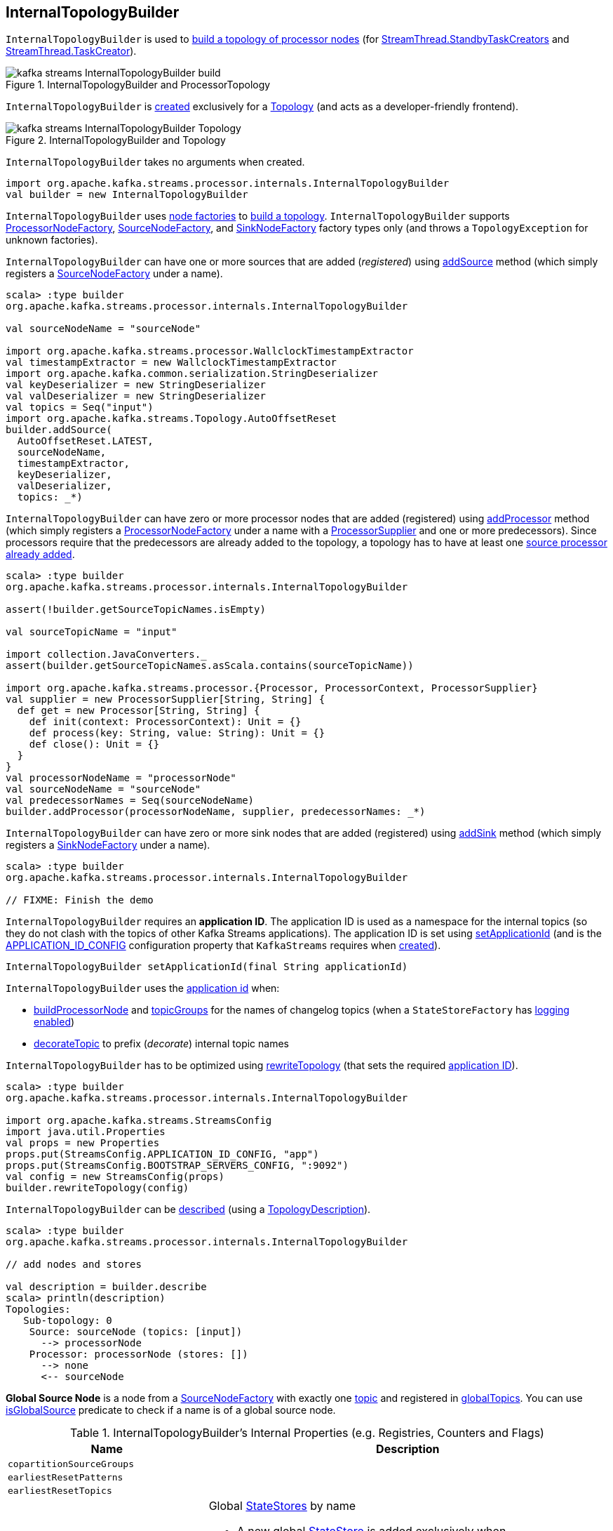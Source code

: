 == [[InternalTopologyBuilder]] InternalTopologyBuilder

`InternalTopologyBuilder` is used to <<build, build a topology of processor nodes>> (for <<kafka-streams-internals-StandbyTaskCreator.adoc#, StreamThread.StandbyTaskCreators>> and <<kafka-streams-internals-TaskCreator.adoc#, StreamThread.TaskCreator>>).

.InternalTopologyBuilder and ProcessorTopology
image::images/kafka-streams-InternalTopologyBuilder-build.png[align="center"]

`InternalTopologyBuilder` is <<creating-instance, created>> exclusively for a <<kafka-streams-Topology.adoc#internalTopologyBuilder, Topology>> (and acts as a developer-friendly frontend).

.InternalTopologyBuilder and Topology
image::images/kafka-streams-InternalTopologyBuilder-Topology.png[align="center"]

[[creating-instance]]
`InternalTopologyBuilder` takes no arguments when created.

[source, scala]
----
import org.apache.kafka.streams.processor.internals.InternalTopologyBuilder
val builder = new InternalTopologyBuilder
----

`InternalTopologyBuilder` uses <<nodeFactories, node factories>> to <<build, build a topology>>. `InternalTopologyBuilder` supports <<kafka-streams-internals-InternalTopologyBuilder-ProcessorNodeFactory.adoc#, ProcessorNodeFactory>>, <<kafka-streams-internals-InternalTopologyBuilder-SourceNodeFactory.adoc#, SourceNodeFactory>>, and <<kafka-streams-internals-InternalTopologyBuilder-SinkNodeFactory.adoc#, SinkNodeFactory>> factory types only (and throws a `TopologyException` for unknown factories).

`InternalTopologyBuilder` can have one or more sources that are added (_registered_) using <<addSource, addSource>> method (which simply registers a <<kafka-streams-internals-InternalTopologyBuilder-SourceNodeFactory.adoc#, SourceNodeFactory>> under a name).

[source, scala]
----
scala> :type builder
org.apache.kafka.streams.processor.internals.InternalTopologyBuilder

val sourceNodeName = "sourceNode"

import org.apache.kafka.streams.processor.WallclockTimestampExtractor
val timestampExtractor = new WallclockTimestampExtractor
import org.apache.kafka.common.serialization.StringDeserializer
val keyDeserializer = new StringDeserializer
val valDeserializer = new StringDeserializer
val topics = Seq("input")
import org.apache.kafka.streams.Topology.AutoOffsetReset
builder.addSource(
  AutoOffsetReset.LATEST,
  sourceNodeName,
  timestampExtractor,
  keyDeserializer,
  valDeserializer,
  topics: _*)
----

`InternalTopologyBuilder` can have zero or more processor nodes that are added (registered) using <<addProcessor, addProcessor>> method (which simply registers a <<kafka-streams-internals-InternalTopologyBuilder-ProcessorNodeFactory.adoc#, ProcessorNodeFactory>> under a name with a <<kafka-streams-ProcessorSupplier.adoc#, ProcessorSupplier>> and one or more predecessors). Since processors require that the predecessors are already added to the topology, a topology has to have at least one <<addSource, source processor already added>>.

[source, scala]
----
scala> :type builder
org.apache.kafka.streams.processor.internals.InternalTopologyBuilder

assert(!builder.getSourceTopicNames.isEmpty)

val sourceTopicName = "input"

import collection.JavaConverters._
assert(builder.getSourceTopicNames.asScala.contains(sourceTopicName))

import org.apache.kafka.streams.processor.{Processor, ProcessorContext, ProcessorSupplier}
val supplier = new ProcessorSupplier[String, String] {
  def get = new Processor[String, String] {
    def init(context: ProcessorContext): Unit = {}
    def process(key: String, value: String): Unit = {}
    def close(): Unit = {}
  }
}
val processorNodeName = "processorNode"
val sourceNodeName = "sourceNode"
val predecessorNames = Seq(sourceNodeName)
builder.addProcessor(processorNodeName, supplier, predecessorNames: _*)
----

`InternalTopologyBuilder` can have zero or more sink nodes that are added (registered) using <<addSink, addSink>> method (which simply registers a <<kafka-streams-internals-InternalTopologyBuilder-SinkNodeFactory.adoc#, SinkNodeFactory>> under a name).

[source, scala]
----
scala> :type builder
org.apache.kafka.streams.processor.internals.InternalTopologyBuilder

// FIXME: Finish the demo
----

[[applicationId]]
`InternalTopologyBuilder` requires an *application ID*. The application ID is used as a namespace for the internal topics (so they do not clash with the topics of other Kafka Streams applications). The application ID is set using <<setApplicationId, setApplicationId>> (and is the <<kafka-streams-StreamsConfig.adoc#APPLICATION_ID_CONFIG, APPLICATION_ID_CONFIG>> configuration property that `KafkaStreams` requires when link:kafka-streams-KafkaStreams.adoc#creating-instance[created]).

[[setApplicationId]]
[source, java]
----
InternalTopologyBuilder setApplicationId(final String applicationId)
----

`InternalTopologyBuilder` uses the <<applicationId, application id>> when:

* <<buildProcessorNode, buildProcessorNode>> and <<topicGroups, topicGroups>> for the names of changelog topics (when a `StateStoreFactory` has link:kafka-streams-internals-StateStoreFactory.adoc#loggingEnabled[logging enabled])

* <<decorateTopic, decorateTopic>> to prefix (_decorate_) internal topic names

`InternalTopologyBuilder` has to be optimized using <<rewriteTopology, rewriteTopology>> (that sets the required <<applicationId, application ID>>).

[source, scala]
----
scala> :type builder
org.apache.kafka.streams.processor.internals.InternalTopologyBuilder

import org.apache.kafka.streams.StreamsConfig
import java.util.Properties
val props = new Properties
props.put(StreamsConfig.APPLICATION_ID_CONFIG, "app")
props.put(StreamsConfig.BOOTSTRAP_SERVERS_CONFIG, ":9092")
val config = new StreamsConfig(props)
builder.rewriteTopology(config)
----

`InternalTopologyBuilder` can be <<describe, described>> (using a <<kafka-streams-TopologyDescription.adoc#, TopologyDescription>>).

[source, scala]
----
scala> :type builder
org.apache.kafka.streams.processor.internals.InternalTopologyBuilder

// add nodes and stores

val description = builder.describe
scala> println(description)
Topologies:
   Sub-topology: 0
    Source: sourceNode (topics: [input])
      --> processorNode
    Processor: processorNode (stores: [])
      --> none
      <-- sourceNode
----

[[global-source-node]]
*Global Source Node* is a node from a link:kafka-streams-internals-InternalTopologyBuilder-SourceNodeFactory.adoc[SourceNodeFactory] with exactly one link:kafka-streams-internals-InternalTopologyBuilder-SourceNodeFactory.adoc#topics[topic] and registered in <<globalTopics, globalTopics>>. You can use <<isGlobalSource, isGlobalSource>> predicate to check if a name is of a global source node.

[[internal-registries]]
.InternalTopologyBuilder's Internal Properties (e.g. Registries, Counters and Flags)
[cols="1m,2",options="header",width="100%"]
|===
| Name
| Description

| copartitionSourceGroups
| [[copartitionSourceGroups]]

| earliestResetPatterns
| [[earliestResetPatterns]]

| earliestResetTopics
| [[earliestResetTopics]]

| globalStateStores
a| [[globalStateStores]] Global link:kafka-streams-StateStore.adoc[StateStores] by name

* A new global link:kafka-streams-StateStore.adoc[StateStore] is added exclusively when `InternalTopologyBuilder` is requested to <<addGlobalStore, add a global state store to a topology>>

NOTE: There are two types of link:kafka-streams-StateStore.adoc[StateStores], i.e. <<globalStateStores, global>> and <<stateFactories, regular>>. Use <<allStateStoreName, allStateStoreName>> to access them all.

[NOTE]
====
`InternalTopologyBuilder` comes with `globalStateStores` method to access `globalStateStores` registry as an unmodifiable collection. It is used when:

* `KafkaStreams` is link:kafka-streams-KafkaStreams.adoc#creating-instance[created] (and creates a link:kafka-streams-GlobalStateStoreProvider.adoc#creating-instance[GlobalStateStoreProvider] for the link:kafka-streams-KafkaStreams.adoc#queryableStoreProvider[QueryableStoreProvider])

* `StreamsMetadataState` is link:kafka-streams-StreamsMetadataState.adoc#creating-instance[created]
====

| globalTopics
a| [[globalTopics]] Names of global topics

* A new name is added when `InternalTopologyBuilder` is requested to <<addGlobalStore, add a global state store to a topology>>

* Used when `InternalTopologyBuilder` is requested to <<isGlobalSource, check if a node name is of a global source node>>

| internalTopicNames
a| [[internalTopicNames]] Names of the internal topics that were auto-created when `InternalTopologyBuilder` was requested to <<addInternalTopic, addInternalTopic>>

A new topic name is added when `InternalTopologyBuilder` is requested to <<addInternalTopic, addInternalTopic>>

| latestResetPatterns
| [[latestResetPatterns]]

| latestResetTopics
| [[latestResetTopics]]

| nodeFactories
a| [[nodeFactories]] link:kafka-streams-internals-InternalTopologyBuilder-NodeFactory.adoc[NodeFactories] by node name

* A new `NodeFactory` is added when `InternalTopologyBuilder` is requested to <<addGlobalStore, add a global state store to a topology>>, <<addProcessor, addProcessor>>, <<addSink, addSink>> and <<addSource, addSource>>

| nodeGrouper
| [[nodeGrouper]] link:kafka-streams-internals-QuickUnion.adoc[QuickUnion] of the names of node groups

Used when...FIXME

| nodeGroups
a| [[nodeGroups]] Node groups by ID, i.e. groups of node names that can be looked up by a group ID.

Initialized when `InternalTopologyBuilder` is requested for <<nodeGroups-accessor, node groups>> (the very first time as once <<makeNodeGroups, initialized>> it will never change)

NOTE: <<nodeGroups-accessor, nodeGroups accessor>> is used to access `nodeGroups` registry.

| nodeToSinkTopic
| [[nodeToSinkTopic]]

| nodeToSourcePatterns
| [[nodeToSourcePatterns]]

| nodeToSourceTopics
a| [[nodeToSourceTopics]] Topic names by the source processor node name (without the <<applicationId, application ID>> prefix for internal topics)

New entries are added when `InternalTopologyBuilder` is requested for the following:

* <<addSource, addSource>> and <<addGlobalStore, addGlobalStore>>

* <<setRegexMatchedTopicsToSourceNodes, setRegexMatchedTopicsToSourceNodes>>

| sourceTopicNames
| [[sourceTopicNames]] Collection of <<addSource, registered>> topic names

Used when...FIXME

| stateFactories
a| [[stateFactories]] link:kafka-streams-internals-StateStoreFactory.adoc[StateStoreFactories] by name

* A new `StateStoreFactory` is added when `InternalTopologyBuilder` is requested to <<addStateStore, addStateStore>>

| stateStoreNameToSourceRegex
| [[stateStoreNameToSourceRegex]]

| stateStoreNameToSourceTopics
| [[stateStoreNameToSourceTopics]]

| storeToChangelogTopic
a| [[storeToChangelogTopic]] Names of the <<kafka-streams-StateStore.adoc#, state stores>> and the names of the corresponding changelog topics (`Map<String, String>`)

`storeToChangelogTopic` manages <<kafka-streams-StateStore.adoc#, state stores>> with the `StateStoreFactory` with <<kafka-streams-internals-StateStoreFactory.adoc#loggingEnabled, change-logging enabled>>

A new pair is added when `InternalTopologyBuilder` is requested to <<buildProcessorNode, buildProcessorNode>> and <<connectSourceStoreAndTopic, associate the names of a state store and a topic>>

| subscriptionUpdates
| [[subscriptionUpdates]]

| topicPattern
a| [[topicPattern]] Source topics pattern (to subscribe to)

* Initialized the first time when `InternalTopologyBuilder` is requested for the <<sourceTopicPattern, source topics pattern>>

| topicToPatterns
| [[topicToPatterns]]
|===

[[logging]]
[TIP]
====
Enable `DEBUG` logging level for `org.apache.kafka.streams.processor.internals.InternalTopologyBuilder` logger to see what happens inside.

Add the following line to `log4j.properties`:

```
log4j.logger.org.apache.kafka.streams.processor.internals.InternalTopologyBuilder=DEBUG
```

Refer to link:kafka-logging.adoc#log4j.properties[Application Logging Using log4j].
====

=== [[decorateTopic]] Adding Application ID to Topic (As Prefix) -- `decorateTopic` Internal Method

[source, java]
----
String decorateTopic(final String topic)
----

`decorateTopic`...FIXME

[NOTE]
====
`decorateTopic` is used when:

* `InternalTopologyBuilder` <<buildSinkNode, buildSinkNode>>, <<buildSourceNode, buildSourceNode>>, <<maybeDecorateInternalSourceTopics, maybeDecorateInternalSourceTopics>> and <<topicGroups, topicGroups>>

* `SinkNodeFactory` is requested to link:kafka-streams-internals-InternalTopologyBuilder-SinkNodeFactory.adoc#build[build a sink node]
====

=== [[buildSinkNode]] `buildSinkNode` Internal Method

[source, java]
----
void buildSinkNode(
  final Map<String, ProcessorNode> processorMap,
  final Map<String, SinkNode> topicSinkMap,
  final Set<String> repartitionTopics,
  final SinkNodeFactory sinkNodeFactory,
  final SinkNode node)
----

`buildSinkNode`...FIXME

NOTE: `buildSinkNode` is used exclusively when `InternalTopologyBuilder` is requested to <<build, build a topology of processor nodes>>.

=== [[maybeDecorateInternalSourceTopics]] `maybeDecorateInternalSourceTopics` Internal Method

[source, java]
----
List<String> maybeDecorateInternalSourceTopics(final Collection<String> sourceTopics)
----

`maybeDecorateInternalSourceTopics`...FIXME

[NOTE]
====
`maybeDecorateInternalSourceTopics` is used when:

* `InternalTopologyBuilder` is requested to <<copartitionGroups, copartitionGroups>>, <<resetTopicsPattern, resetTopicsPattern>>, <<sourceTopicPattern, sourceTopicPattern>> and <<stateStoreNameToSourceTopics, stateStoreNameToSourceTopics>>

* `SourceNodeFactory` is requested to link:kafka-streams-internals-InternalTopologyBuilder-SourceNodeFactory.adoc#build[build a source node]
====

=== [[resetTopicsPattern]] `resetTopicsPattern` Internal Method

[source, java]
----
Pattern resetTopicsPattern(
  final Set<String> resetTopics,
  final Set<Pattern> resetPatterns,
  final Set<String> otherResetTopics,
  final Set<Pattern> otherResetPatterns)
----

`resetTopicsPattern`...FIXME

NOTE: `resetTopicsPattern` is used when...FIXME

=== [[copartitionGroups]] `copartitionGroups` Method

[source, java]
----
synchronized Collection<Set<String>> copartitionGroups()
----

`copartitionGroups`...FIXME

NOTE: `copartitionGroups` is used when...FIXME

=== [[addProcessor]] Registering Processor Node -- `addProcessor` Method

[source, java]
----
final void addProcessor(
  final String name,
  final ProcessorSupplier supplier,
  final String... predecessorNames)
----

`addProcessor` simply registers a new <<kafka-streams-internals-InternalTopologyBuilder-ProcessorNodeFactory.adoc#, ProcessorNodeFactory>> by the given name in the <<nodeFactories, nodeFactories>> internal registry.

`addProcessor` also adds the name to the <<nodeGrouper, nodeGrouper>> and unites the processor name with the predecessors.

In the end, `addProcessor` resets the <<nodeGroups, nodeGroups>> collection (i.e. `null`).

NOTE: A processor has a unique name, a <<kafka-streams-ProcessorSupplier.adoc#, ProcessorSupplier>> and at least one predecessor (that cannot be itself)

`addProcessor` requires that the given name, the <<kafka-streams-ProcessorSupplier.adoc#, ProcessorSupplier>> and the predecessor names are all defined (i.e. not `null`) or throws a `NullPointerException`.

`addProcessor` requires that the given name is unique across all the registered <<nodeFactories, nodeFactories>> or throws a `TopologyException`.

`addProcessor` requires that there is at least one predecessor name given or throws a `TopologyException`.

[NOTE]
====
`addProcessor` is used when:

* `Topology` is requested to <<kafka-streams-Topology.adoc#addProcessor, add a processor>>

* <<kafka-streams-internals-StreamsGraphNode.adoc#, StreamsGraphNodes>> (i.e. <<kafka-streams-internals-KTableKTableJoinNode.adoc#, KTableKTableJoinNode>>, <<kafka-streams-internals-OptimizableRepartitionNode.adoc#, OptimizableRepartitionNode>>, <<kafka-streams-internals-ProcessorGraphNode.adoc#, ProcessorGraphNode>>, <<kafka-streams-internals-StreamStreamJoinNode.adoc#, StreamStreamJoinNode>>, <<kafka-streams-internals-StreamTableJoinNode.adoc#, StreamTableJoinNode>>, <<kafka-streams-internals-TableProcessorNode.adoc#, TableProcessorNode>>, and <<kafka-streams-internals-TableSourceNode.adoc#, TableSourceNode>>) are requested to `writeToTopology`
====

=== [[buildProcessorNode]] `buildProcessorNode` Internal Method

[source, java]
----
void buildProcessorNode(
  final Map<String, ProcessorNode> processorMap,
  final Map<String, StateStore> stateStoreMap,
  final ProcessorNodeFactory factory,
  final ProcessorNode node)
----

`buildProcessorNode`...FIXME

NOTE: `buildProcessorNode` is used exclusively when `InternalTopologyBuilder` is requested to <<build, build a topology of processor nodes>>.

=== [[buildSourceNode]] `buildSourceNode` Internal Method

[source, java]
----
void buildSourceNode(
  final Map<String, SourceNode> topicSourceMap,
  final Set<String> repartitionTopics,
  final SourceNodeFactory sourceNodeFactory,
  final SourceNode node)
----

`buildSourceNode`...FIXME

NOTE: `buildSourceNode` is used exclusively when `InternalTopologyBuilder` is requested to link:kafka-streams-internals-InternalTopologyBuilder.adoc#build[build a topology of processor tasks] (aka *processor topology*).

=== [[addSource]] Registering Source Processor Node -- `addSource` Method

[source, scala]
----
final void addSource(
  final Topology.AutoOffsetReset offsetReset,
  final String name,
  final TimestampExtractor timestampExtractor,
  final Deserializer keyDeserializer,
  final Deserializer valDeserializer,
  final Pattern topicPattern)
final void addSource(
  final Topology.AutoOffsetReset offsetReset,
  final String name,
  final TimestampExtractor timestampExtractor,
  final Deserializer keyDeserializer,
  final Deserializer valDeserializer,
  final String... topics)
----

`addSource` simply registers a new <<kafka-streams-internals-InternalTopologyBuilder-SourceNodeFactory.adoc#, SourceNodeFactory>> by the given name in the <<nodeFactories, nodeFactories>> internal registry.

`addSource` <<maybeAddToResetList, maybeAddToResetList>> every topic in the given topics.

`addSource` adds few inputs to the following internal registries:

* Topics to <<sourceTopicNames, sourceTopicNames>>

* Name with the topics to <<nodeToSourceTopics, nodeToSourceTopics>>

* Name to <<nodeGrouper, nodeGrouper>>

In the end, `addSource` resets the <<nodeGroups, nodeGroups>> collection (i.e. `null`).

NOTE: A source processor has a unique name, a <<kafka-streams-Topology.adoc#AutoOffsetReset, Topology.AutoOffsetReset>>, a <<kafka-streams-TimestampExtractor.adoc#, TimestampExtractor>>, key and value deserializers, a <<kafka-streams-ProcessorSupplier.adoc#, ProcessorSupplier>> and at least one topic.

`addSource` requires that:

* There is at least one topic or throws a `TopologyException`

* Name is specified (not `null`) and unique across all the registered <<nodeFactories, nodeFactories>> or throws a `TopologyException`

* No topic <<validateTopicNotAlreadyRegistered, has been registered earlier>>

[NOTE]
====
`addSource` is used when:

* `Topology` is requested to <<kafka-streams-Topology.adoc#addSource, add a source node>>

* <<kafka-streams-internals-StreamsGraphNode.adoc#, StreamsGraphNode>> (i.e. <<kafka-streams-internals-StreamSourceNode.adoc#, StreamSourceNode>>) is requested to `writeToTopology`

====

=== [[maybeAddToResetList]] `maybeAddToResetList` Internal Method

[source, scala]
----
void maybeAddToResetList(
  final Collection<T> earliestResets,
  final Collection<T> latestResets,
  final Topology.AutoOffsetReset offsetReset,
  final T item)
----

`maybeAddToResetList`...FIXME

NOTE: `maybeAddToResetList` is used when...FIXME

=== [[validateTopicNotAlreadyRegistered]] `validateTopicNotAlreadyRegistered` Internal Method

[source, scala]
----
void validateTopicNotAlreadyRegistered(final String topic)
----

`validateTopicNotAlreadyRegistered`...FIXME

NOTE: `validateTopicNotAlreadyRegistered` is used when...FIXME

=== [[connectProcessorAndStateStores]] Connecting State Store with Processor Nodes -- `connectProcessorAndStateStores` Method

[source, java]
----
void connectProcessorAndStateStores(
  final String processorName,
  final String... stateStoreNames)
----

`connectProcessorAndStateStores` simply <<connectProcessorAndStateStore, connectProcessorAndStateStore>> with `processorName` and every state store name in `stateStoreNames`.

`connectProcessorAndStateStores` reports a `NullPointerException` when `processorName`, `stateStoreNames` or any state store name are `nulls`.

`connectProcessorAndStateStores` reports a `TopologyException` when `stateStoreNames` is an empty collection.

NOTE: `connectProcessorAndStateStores` (plural) is a public method that uses the internal <<connectProcessorAndStateStore, connectProcessorAndStateStore>> (singular) for a "bulk connect".

[NOTE]
====
`connectProcessorAndStateStores` is used when:

* `KStreamImpl` is requested to link:kafka-streams-internals-KStreamImpl.adoc#doStreamTableJoin[doStreamTableJoin], link:kafka-streams-internals-KStreamImpl.adoc#process[process], link:kafka-streams-internals-KStreamImpl.adoc#transform[transform], link:kafka-streams-internals-KStreamImpl.adoc#transformValues[transformValues]

* `KTableImpl` is requested to link:kafka-streams-internals-KTableImpl.adoc#buildJoin[buildJoin]

* `Topology` is requested to link:kafka-streams-Topology.adoc#connectProcessorAndStateStores[connectProcessorAndStateStores]
====

=== [[addGlobalStore]] Adding Global State Store (to Topology) -- `addGlobalStore` Method

[source, java]
----
void addGlobalStore(
  final StoreBuilder<KeyValueStore> storeBuilder,
  final String sourceName,
  final TimestampExtractor timestampExtractor,
  final Deserializer keyDeserializer,
  final Deserializer valueDeserializer,
  final String topic,
  final String processorName,
  final ProcessorSupplier stateUpdateSupplier)
----

`addGlobalStore` first <<validateGlobalStoreArguments, validateGlobalStoreArguments>> followed by <<validateTopicNotAlreadyRegistered, validateTopicNotAlreadyRegistered>>.

`addGlobalStore` creates a <<kafka-streams-internals-InternalTopologyBuilder-ProcessorNodeFactory.adoc#, ProcessorNodeFactory>> with the given `processorName`, `sourceName` (as <<kafka-streams-internals-InternalTopologyBuilder-ProcessorNodeFactory.adoc#predecessors, predecessors>>) and `stateUpdateSupplier` (as <<kafka-streams-internals-InternalTopologyBuilder-ProcessorNodeFactory.adoc#supplier, supplier>>).

`addGlobalStore` then does the following housekeeping tasks:

. Adds the given `topic` to <<globalTopics, globalTopics>> internal registry

. Creates a <<kafka-streams-internals-InternalTopologyBuilder-SourceNodeFactory.adoc#, SourceNodeFactory>> and registers it in <<nodeFactories, nodeFactories>> internal registry as `sourceName`

. Associates the `sourceName` with `topic` to <<nodeToSourceTopics, nodeToSourceTopics>>

. Requests <<nodeGrouper, QuickUnion of the names of node groups>> to link:kafka-streams-internals-QuickUnion.adoc#add[add] the `sourceName`

. Requests `ProcessorNodeFactory` to link:kafka-streams-internals-InternalTopologyBuilder-ProcessorNodeFactory.adoc#addStateStore[add a state store] as `name`

. Associates the `processorName` with `nodeFactory` in <<nodeFactories, nodeFactories>>

. Requests <<nodeGrouper, QuickUnion of the names of node groups>> to link:kafka-streams-internals-QuickUnion.adoc#add[add] the `processorName`

. Requests <<nodeGrouper, QuickUnion of the names of node groups>> to link:kafka-streams-internals-QuickUnion.adoc#unite[unite] the `processorName` and `predecessors`

. Associates the `name` with the `store` in <<globalStateStores, globalStateStores>>

In the end, `addGlobalStore` <<connectSourceStoreAndTopic, associates the names of the state store and the topic>> (with the `name` and `topic`).

[NOTE]
====
`addGlobalStore` is used when:

* `Topology` is requested to <<kafka-streams-Topology.adoc#addGlobalStore, addGlobalStore>>

* <<kafka-streams-internals-GlobalStoreNode.adoc#writeToTopology, GlobalStoreNode>> and <<kafka-streams-internals-TableSourceNode.adoc#writeToTopology, TableSourceNode>> are requested to `writeToTopology`
====

=== [[validateGlobalStoreArguments]] Validating Arguments for Creating Global State Store -- `validateGlobalStoreArguments` Internal Method

[source, java]
----
void validateGlobalStoreArguments(
  final String sourceName,
  final String topic,
  final String processorName,
  final ProcessorSupplier stateUpdateSupplier,
  final String storeName,
  final boolean loggingEnabled)
----

`validateGlobalStoreArguments` validates the input parameters (before <<addGlobalStore, adding a global state store to a topology>>).

`validateGlobalStoreArguments` throws a `NullPointerException` when `sourceName`, `topic`, `stateUpdateSupplier` or `processorName` are `null`.

`validateGlobalStoreArguments` throws a `TopologyException` when:

* <<nodeFactories, nodeFactories>> contains `sourceName` or `processorName`

* `storeName` is already registered in <<stateFactories, stateFactories>> or <<globalStateStores, globalStateStores>>

* `loggingEnabled` is enabled (i.e. `true`)

* `sourceName` and `processorName` are equal

NOTE: `validateGlobalStoreArguments` is used exclusively when `InternalTopologyBuilder` is requested to <<addGlobalStore, add a global state store to a topology>>.

=== [[connectSourceStoreAndTopic]] Registering State Store with Topic (Associating Names) -- `connectSourceStoreAndTopic` Method

[source, java]
----
void connectSourceStoreAndTopic(
  final String sourceStoreName,
  final String topic)
----

`connectSourceStoreAndTopic` adds the given `sourceStoreName` with the `topic` to <<storeToChangelogTopic, storeToChangelogTopic>> internal registry.

`connectSourceStoreAndTopic` reports a `TopologyException` when <<storeToChangelogTopic, storeToChangelogTopic>> has `sourceStoreName` already registered.

```
Source store [sourceStoreName] is already added.
```

NOTE: `connectSourceStoreAndTopic` is used when `InternalTopologyBuilder` is requested to <<addGlobalStore, add a global state store to a topology>> and <<adjust, adjust>>.

=== [[connectProcessorAndStateStore]] Connecting State Store with Processor Node -- `connectProcessorAndStateStore` Internal Method

[source, java]
----
void connectProcessorAndStateStore(
  final String processorName,
  final String stateStoreName)
----

NOTE: `connectProcessorAndStateStore` (singular) is an internal method that is used by the public <<connectProcessorAndStateStores, connectProcessorAndStateStores>> (plural).

`connectProcessorAndStateStore` gets the `StateStoreFactory` for the given `stateStoreName` (in <<stateFactories, stateFactories>>).

`connectProcessorAndStateStore` then unites all link:kafka-streams-internals-StateStoreFactory.adoc#users[users] of the `StateStoreFactory` with the given `processorName`. `connectProcessorAndStateStore` adds the `processorName` to the users.

`connectProcessorAndStateStore` gets the `NodeFactory` for the given `processorName` (in <<nodeFactories, nodeFactories>>). Only when the `NodeFactory` is a `ProcessorNodeFactory`, `connectProcessorAndStateStore` link:kafka-streams-internals-InternalTopologyBuilder-ProcessorNodeFactory.adoc#addStateStore[registers] the `stateStoreName` with the `ProcessorNodeFactory`.

In the end, `connectProcessorAndStateStore` <<connectStateStoreNameToSourceTopicsOrPattern, connectStateStoreNameToSourceTopicsOrPattern>> (with the input `stateStoreName` and the ProcessorNodeFactory).

`connectProcessorAndStateStore` reports a `TopologyException` when the input `stateStoreName` or `processorName` have not been registered yet or the `processorName` is the name of a source or sink node.

NOTE: `connectProcessorAndStateStore` is used when `InternalTopologyBuilder` is requested to <<addStateStore, addStateStore>> and <<connectProcessorAndStateStores, connectProcessorAndStateStores>>

=== [[connectStateStoreNameToSourceTopicsOrPattern]] `connectStateStoreNameToSourceTopicsOrPattern` Internal Method

[source, scala]
----
void connectStateStoreNameToSourceTopicsOrPattern(
  final String stateStoreName,
  final ProcessorNodeFactory processorNodeFactory)
----

`connectStateStoreNameToSourceTopicsOrPattern`...FIXME

NOTE: `connectStateStoreNameToSourceTopicsOrPattern` is used when...FIXME

=== [[addStateStore]] Registering State Store -- `addStateStore` Method

[source, java]
----
void addStateStore(
  final StoreBuilder storeBuilder,
  final String... processorNames) // <1>
void addStateStore(
  final StoreBuilder storeBuilder,
  final boolean allowOverride,
  final String... processorNames)
----
<1> Does not allow overrides (`allowOverride` flag is `false`)

`addStateStore` creates a <<kafka-streams-StoreBuilderFactory.adoc#, StoreBuilderFactory>> and adds it to the <<stateFactories, stateFactories>> internal registry (using the <<kafka-streams-StoreBuilder.adoc#name, name>> of the input `StoreBuilder`).

`addStateStore` then <<connectProcessorAndStateStore, connects the state store with processors>> (using the <<kafka-streams-StoreBuilder.adoc#name, name>> of the input `StoreBuilder`).

[NOTE]
====
`addStateStore` is used when:

* `Topology` is requested to link:kafka-streams-Topology.adoc#addStateStore[addStateStore]

* `GroupedStreamAggregateBuilder` is requested to link:kafka-streams-internals-GroupedStreamAggregateBuilder.adoc#build[build]

* `InternalStreamsBuilder` is requested to link:kafka-streams-internals-InternalStreamsBuilder.adoc#addStateStore[addStateStore] and link:kafka-streams-internals-InternalStreamsBuilder.adoc#table[create a KTable for a topic]

* `KGroupedTableImpl` is requested to link:kafka-streams-internals-KGroupedTableImpl.adoc#doAggregate[doAggregate]

* `KStreamImplJoin` is requested to link:kafka-streams-internals-KStreamImpl-KStreamImplJoin.adoc#join[join]

* `KTableImpl` is requested to link:kafka-streams-internals-KTableImpl.adoc#doFilter[doFilter], link:kafka-streams-internals-KTableImpl.adoc#doJoin[doJoin] and link:kafka-streams-internals-KTableImpl.adoc#mapValues[mapValues]
====

=== [[topicGroups]] Topic Groups (TopicsInfos By IDs) -- `topicGroups` Method

[source, java]
----
Map<Integer, TopicsInfo> topicGroups()
----

`topicGroups`...FIXME

NOTE: `topicGroups` is used exclusively when `StreamsPartitionAssignor` is requested to link:kafka-streams-internals-StreamsPartitionAssignor.adoc#assign[assign].

=== [[nodeGroups-accessor]] Getting Node Groups by ID -- `nodeGroups` Accessor Method

[source, java]
----
synchronized Map<Integer, Set<String>> nodeGroups()
----

`nodeGroups` gives <<nodeGroups, node groups by id>>.

If <<nodeGroups, node groups by id>> registry has not been initialized yet, `nodeGroups` <<makeNodeGroups, creates the node groups>> that are the <<nodeGroups, node groups>> from now on.

NOTE: `nodeGroups` is used when `InternalTopologyBuilder` is requested to <<build, build a topology for a topic group ID>>, <<globalNodeGroups, globalNodeGroups>> and <<topicGroups, topicGroups>>

=== [[buildGlobalStateTopology]] Building Global Processor Task Topology -- `buildGlobalStateTopology` Method

[source, java]
----
ProcessorTopology buildGlobalStateTopology()
----

`buildGlobalStateTopology` <<globalNodeGroups, globalNodeGroups>> and <<build, builds a processor task topology>> with the global node groups.

`buildGlobalStateTopology` returns `null` if <<globalNodeGroups, globalNodeGroups>> is empty.

NOTE: `buildGlobalStateTopology` is used exclusively when `KafkaStreams` is link:kafka-streams-KafkaStreams.adoc#globalStreamThread[created].

=== [[describeGlobalStore]] `describeGlobalStore` Internal Method

[source, java]
----
void describeGlobalStore(final TopologyDescription description, final Set<String> nodes, int id)
----

`describeGlobalStore`...FIXME

NOTE: `describeGlobalStore` is used exclusively when `InternalTopologyBuilder` is requested to <<describe, describe>>.

=== [[nodeGroupContainsGlobalSourceNode]] `nodeGroupContainsGlobalSourceNode` Internal Method

[source, java]
----
void nodeGroupContainsGlobalSourceNode(final TopologyDescription description, final Set<String> nodes, int id)
----

`nodeGroupContainsGlobalSourceNode`...FIXME

NOTE: `nodeGroupContainsGlobalSourceNode` is used exclusively when `InternalTopologyBuilder` is requested to <<describe, describe>>.

=== [[isGlobalSource]] Checking If Node Name Is Of Global Source Node -- `isGlobalSource` Internal Method

[source, java]
----
boolean isGlobalSource(final String nodeName)
----

`isGlobalSource` looks up a link:kafka-streams-internals-InternalTopologyBuilder-NodeFactory.adoc[NodeFactory] by the input node name (in the <<nodeFactories, nodeFactories>> internal registry).

`isGlobalSource` is positive (i.e. `true`) when the following all hold:

* `nodeName` is the name of a link:kafka-streams-internals-InternalTopologyBuilder-SourceNodeFactory.adoc[SourceNodeFactory] with exactly one link:kafka-streams-internals-InternalTopologyBuilder-SourceNodeFactory.adoc#topics[topic]

* The single topic is among <<globalTopics, globalTopics>>

Otherwise, `isGlobalSource` is negative (i.e. `false`).

NOTE: `isGlobalSource` is used when `InternalTopologyBuilder` is requested to <<describeGlobalStore, describeGlobalStore>>, <<globalNodeGroups, globalNodeGroups>> and <<nodeGroupContainsGlobalSourceNode, nodeGroupContainsGlobalSourceNode>>.

=== [[globalNodeGroups]] Collecting Global Node Groups -- `globalNodeGroups` Internal Method

[source, java]
----
Set<String> globalNodeGroups()
----

`globalNodeGroups` gives <<nodeGroups-accessor, node groups>> with at least one <<isGlobalSource, global source node>>.

NOTE: `globalNodeGroups` is used when `InternalTopologyBuilder` is requested to build a <<build, processor task topology>> and <<buildGlobalStateTopology, global processor task topology>>.

=== [[makeNodeGroups]] Building Node Groups -- `makeNodeGroups` Internal Method

[source, java]
----
Map<Integer, Set<String>> makeNodeGroups()
----

`makeNodeGroups` starts with no node groups and the local counter of node group IDs as `0`.

NOTE: `makeNodeGroups` uses Java's https://docs.oracle.com/en/java/javase/11/docs/api/java.base/java/util/LinkedHashMap.html[java.util.LinkedHashMap] that is _Hash table and linked list implementation of the Map interface, with predictable iteration order._

`makeNodeGroups` takes the names of registered source nodes (from the <<nodeToSourceTopics, nodeToSourceTopics>> and <<nodeToSourcePatterns, nodeToSourcePatterns>> internal registries).

`makeNodeGroups` sorts the names of the source nodes in ascending order (per the natural ordering) and <<putNodeGroupName, putNodeGroupName>> for every source node name.

NOTE: While <<putNodeGroupName, putNodeGroupName>>, `makeNodeGroups` may end up with a new node group ID. After processing all source node names, the node group ID is the last group ID assigned.

`makeNodeGroups` takes the non-source node names (from the <<nodeFactories, nodeFactories>> internal registry that are not in the <<nodeToSourceTopics, nodeToSourceTopics>> internal registry).

`makeNodeGroups` does the same group ID assignment as for the source node names, i.e. sorts the names in ascending order and <<putNodeGroupName, putNodeGroupName>> for every node name.

In the end, `makeNodeGroups` returns the node (names) groups by ID.

NOTE: `makeNodeGroups` is used when `InternalTopologyBuilder` is requested to <<describe, describe a topology>>, and <<nodeGroups-accessor, get node groups>>.

=== [[putNodeGroupName]] `putNodeGroupName` Internal Method

[source, java]
----
int putNodeGroupName(
  final String nodeName,
  final int nodeGroupId,
  final Map<Integer, Set<String>> nodeGroups,
  final Map<String, Set<String>> rootToNodeGroup)
----

`putNodeGroupName` takes the name of a node, the current node group ID, the current node groups and the rootToNodeGroup.

`putNodeGroupName` requests <<nodeGrouper, QuickUnion of the names of node groups>> for the link:kafka-streams-internals-QuickUnion.adoc#root[root node] of the input `nodeName`.

`putNodeGroupName` gets the node group for the root node from the input `rootToNodeGroup` and adds the input `nodeName` to it.

If the root node was not found in the input `rootToNodeGroup`, `putNodeGroupName` registers the root node with an empty node group in `rootToNodeGroup`. `putNodeGroupName` then registers the empty node group with an incremented node group ID in `nodeGroups`.

In the end, `putNodeGroupName` gives the input `nodeGroupId` or a new node group ID if the root node was not found in the input `rootToNodeGroup`.

NOTE: `putNodeGroupName` is used exclusively when `InternalTopologyBuilder` is requested to <<makeNodeGroups, create the node groups>>.

=== [[describe]] `describe` Method

[source, java]
----
TopologyDescription describe()
----

`describe`...FIXME

[source, scala]
----
import org.apache.kafka.streams.processor.internals.InternalTopologyBuilder
val itb = new InternalTopologyBuilder()

// Create a state store builder
import org.apache.kafka.streams.state.Stores
val lruMapSupplier = Stores.lruMap("input-stream", 5)
import org.apache.kafka.common.serialization.Serdes
import org.apache.kafka.streams.state.{KeyValueStore, StoreBuilder}
val storeBuilder = Stores.keyValueStoreBuilder(
  lruMapSupplier,
  Serdes.Long(),
  Serdes.Long()).
  withLoggingDisabled

// Add the state store as a global state store
import org.apache.kafka.streams.processor.TimestampExtractor
val timestampExtractor: TimestampExtractor = null
import org.apache.kafka.common.serialization.LongDeserializer
val keyDeserializer = new LongDeserializer
val valueDeserializer = new LongDeserializer
import org.apache.kafka.streams.kstream.internals.KTableSource
import org.apache.kafka.streams.processor.ProcessorSupplier
import java.lang.{Long => JLong}
val stateUpdateSupplier: ProcessorSupplier[JLong, JLong] = new KTableSource("global-store")
itb.addGlobalStore(
  // Required to make the code compile
  storeBuilder.asInstanceOf[StoreBuilder[KeyValueStore[_, _]]],
  "sourceName",
  timestampExtractor,
  keyDeserializer,
  valueDeserializer,
  "global-store-topic",
  "processorName",
  stateUpdateSupplier)

import org.apache.kafka.streams.TopologyDescription
val td: TopologyDescription = itb.describe
scala> println(td)
Topologies:
   Sub-topology: 0 for global store (will not generate tasks)
    Source: sourceName (topics: global-store-topic)
      --> processorName
    Processor: processorName (stores: [input-stream])
      --> none
      <-- sourceName
----

NOTE: `describe` is used exclusively when `Topology` is requested to link:kafka-streams-Topology.adoc#describe[describe].

=== [[describeSubtopology]] `describeSubtopology` Internal Method

[source, java]
----
void describeSubtopology(
  final TopologyDescription description,
  final Integer subtopologyId,
  final Set<String> nodeNames)
----

`describeSubtopology`...FIXME

NOTE: `describeSubtopology` is used exclusively when `InternalTopologyBuilder` is requested to <<describe, describe>>.

=== [[describeGlobalStore]] `describeGlobalStore` Internal Method

[source, java]
----
void describeGlobalStore(
  final TopologyDescription description,
  final Set<String> nodes, int id)
----

`describeGlobalStore`...FIXME

NOTE: `describeGlobalStore` is used exclusively when `InternalTopologyBuilder` is requested to <<describe, describe>>.

=== [[addSink]] Adding Sink Node to Topology -- `addSink` Method

[source, java]
----
void addSink(
  final String name,
  final String topic,
  final Serializer<K> keySerializer,
  final Serializer<V> valSerializer,
  final StreamPartitioner<? super K, ? super V> partitioner,
  final String... predecessorNames) // <1>
void addSink(
  final String name,
  final TopicNameExtractor<K, V> topicExtractor,
  final Serializer<K> keySerializer,
  final Serializer<V> valSerializer,
  final StreamPartitioner<? super K, ? super V> partitioner,
  final String... predecessorNames)
----
<1> Uses <<kafka-streams-internals-StaticTopicNameExtractor.adoc#, StaticTopicNameExtractor>>

`addSink` creates a link:kafka-streams-internals-InternalTopologyBuilder-SinkNodeFactory.adoc#creating-instance[SinkNodeFactory] (passing all the inputs along) and registers (_adds_) it in the <<nodeFactories, nodeFactories>> internal registry (under the input `name`).

`addSink` registers the input `topic` with the input `name` in the <<nodeToSinkTopic, nodeToSinkTopic>> internal registry.

`addSink` adds the input `name` to the <<nodeGrouper, nodeGrouper>> internal registry and requests it to link:kafka-streams-internals-QuickUnion.adoc#unite[unite] the input `name` with the input `predecessorNames`.

[NOTE]
====
`addSink` is used when:

* `GroupedTableOperationRepartitionNode` is requested to <<kafka-streams-internals-GroupedTableOperationRepartitionNode.adoc#writeToTopology, writeToTopology>>

* `OptimizableRepartitionNode` is requested to <<kafka-streams-internals-OptimizableRepartitionNode.adoc#writeToTopology, writeToTopology>>

* `Topology` is requested to <<kafka-streams-Topology.adoc#addSink, add a sink>>
====

=== [[addInternalTopic]] Registering Internal Topic Name -- `addInternalTopic` Method

[source, java]
----
void addInternalTopic(final String topicName)
----

`addInternalTopic` simply registers the input `topicName` (in the <<internalTopicNames, internalTopicNames>> internal registry).

[NOTE]
====
`addInternalTopic` is used when:

* `KStreamImpl` is requested to <<kafka-streams-internals-KStreamImpl.adoc#createReparitionedSource, createReparitionedSource>>

* `KGroupedTableImpl` is requested to <<kafka-streams-internals-KGroupedTableImpl.adoc#buildAggregate, buildAggregate>> (for <<kafka-streams-internals-KGroupedTableImpl.adoc#reduce, reduce>>, <<kafka-streams-internals-KGroupedTableImpl.adoc#count, count>> and <<kafka-streams-internals-KGroupedTableImpl.adoc#aggregate, aggregate>> operators)
====

=== [[build]] Building Topology of Processor Nodes -- `build` Method

[source, java]
----
ProcessorTopology build() // <1>
ProcessorTopology build(final Integer topicGroupId) // <2>

// PRIVATE
private ProcessorTopology build(final Set<String> nodeGroup)
----
<1> Uses <<build-topicGroupId, build>> with an undefined `topicGroupId` (i.e. `null`)
<2> Uses `build` with `nodeGroup` being the node names for a given `topicGroupId`

The private `build` takes the link:kafka-streams-internals-InternalTopologyBuilder-NodeFactory.adoc[NodeFactories] (from the <<nodeFactories, nodeFactories>> internal registry).

For every `NodeFactory` the private `build` checks if the node (by its link:kafka-streams-internals-InternalTopologyBuilder-NodeFactory.adoc#name[name]) is included in the input `nodeGroup` (with the assumption that it is when the `nodeGroup` is `null` which can happen when a group ID could not be found in the <<nodeGroups, nodeGroups>> internal registry) and, if it is, does the following:

. Requests the `NodeFactory` to link:kafka-streams-internals-InternalTopologyBuilder-NodeFactory.adoc#build[build a processor node] (and adds it to a local `processorMap` of processors by their names)

. For link:kafka-streams-internals-InternalTopologyBuilder-ProcessorNodeFactory.adoc[ProcessorNodeFactories], `build` <<buildProcessorNode, buildProcessorNode>>

. For link:kafka-streams-internals-InternalTopologyBuilder-SourceNodeFactory.adoc[SourceNodeFactories], `build` <<buildSourceNode, buildSourceNode>>

. For link:kafka-streams-internals-InternalTopologyBuilder-SinkNodeFactory.adoc[SinkNodeFactories], `build` <<buildSinkNode, buildSinkNode>>

In the end, `build` creates a link:kafka-streams-internals-ProcessorTopology.adoc#creating-instance[ProcessorTopology].

`build` throws a `TopologyException` for unknown `NodeFactories`.

```
Unknown definition class: [className]
```

NOTE: `nodeGroup` can be either <<globalNodeGroups, global node groups>> (aka _global state topology_), a single or all <<nodeGroups, node groups>>.

NOTE: The private `build` is used when `InternalTopologyBuilder` is requested to <<build-topicGroupId, build a processor task topology>> (for a group ID) and <<buildGlobalStateTopology, build a global processor task topology>>.

NOTE: The parameter-less `build` is used exclusively when `KafkaStreams` is <<kafka-streams-KafkaStreams.adoc#, created>> (as a sanity check to fail-fast in case a `ProcessorTopology` could not be built due to some exception).

==== [[build-topicGroupId]] Building Processor Task Topology For Group ID -- `build` Factory Method

[source, java]
----
ProcessorTopology build(final Integer topicGroupId)
----

This variant of `build` takes either a group ID or `null` (see the parameter-less <<build, build()>>).

For the input `topicGroupId` specified (i.e. non-``null``), `build` looks up the group ID in the <<nodeGroups, nodeGroups>> internal registry and <<build, builds the topology>> (for the node names in the node group).

When the input `topicGroupId` is undefined (i.e. `null`), `build` takes the node names (from the <<nodeGroups, nodeGroups>> internal registry) and removes <<globalNodeGroups, globalNodeGroups>>. In the end, `build` <<build, builds the topology>> (for the node names).

[NOTE]
====
`build` (with a topic group ID) is used when:

* `InternalTopologyBuilder` is requested to <<build, build a processor task topology>> (with no group ID)

* `StandbyTaskCreator` is requested to <<kafka-streams-internals-StandbyTaskCreator.adoc#createTask, create a standby task for a given task ID>>

* `TaskCreator` is requested to <<kafka-streams-internals-TaskCreator.adoc#createTask, create a stream task for a given task ID>>
====

=== [[allStateStoreName]] `allStateStoreName` Method

[source, java]
----
Set<String> allStateStoreName()
----

`allStateStoreName` simply returns the state store names (the keys) from the <<stateFactories, stateFactories>> and <<globalStateStores, globalStateStores>> internal registries.

NOTE: `allStateStoreName` is used exclusively when `TopologyTestDriver` is requested to link:kafka-streams-TopologyTestDriver.adoc#getAllStateStores[getAllStateStores].

=== [[createChangelogTopicConfig]] Creating InternalTopicConfig (Given Name and StateStoreFactory) -- `createChangelogTopicConfig` Internal Method

[source, java]
----
InternalTopicConfig createChangelogTopicConfig(
  final StateStoreFactory factory,
  final String name)
----

`createChangelogTopicConfig` creates a <<kafka-streams-UnwindowedChangelogTopicConfig.adoc#, UnwindowedChangelogTopicConfig>> or a <<kafka-streams-WindowedChangelogTopicConfig.adoc#, WindowedChangelogTopicConfig>> per the <<kafka-streams-internals-StateStoreFactory.adoc#isWindowStore, isWindowStore>> flag of the input `StateStoreFactory`.

Internally, `createChangelogTopicConfig` requests the input link:kafka-streams-internals-StateStoreFactory.adoc[StateStoreFactory] for link:kafka-streams-internals-StateStoreFactory.adoc#isWindowStore[isWindowStore] flag.

NOTE: `isWindowStore` flag is enabled when a `StateStoreFactory` is created for a link:kafka-streams-internals-WindowStoreBuilder.adoc[WindowStoreBuilder].

If `isWindowStore` flag is enabled (`true`), `createChangelogTopicConfig` does the following:

. Requests the input `StateStoreFactory` for link:kafka-streams-internals-StateStoreFactory.adoc#logConfig[logConfig] and uses it to create a link:kafka-streams-WindowedChangelogTopicConfig.adoc#creating-instance[WindowedChangelogTopicConfig] (for the input `name`)

. Requests the input `StateStoreFactory` for link:kafka-streams-internals-StateStoreFactory.adoc#retentionPeriod[retentionPeriod] and uses it to requests the `WindowedChangelogTopicConfig` to link:kafka-streams-WindowedChangelogTopicConfig.adoc#setRetentionMs[setRetentionMs]

If `isWindowStore` flag is disabled (`false`), `createChangelogTopicConfig` requests the input `StateStoreFactory` for link:kafka-streams-internals-StateStoreFactory.adoc#logConfig[logConfig] and uses it to create a link:kafka-streams-UnwindowedChangelogTopicConfig.adoc#creating-instance[UnwindowedChangelogTopicConfig] (for the input `name`).

NOTE: `createChangelogTopicConfig` is used exclusively when `InternalTopologyBuilder` is requested for <<topicGroups, topic groups>>.

=== [[sourceTopicPattern]] Source Topics -- `sourceTopicPattern` Method

[source, java]
----
Pattern sourceTopicPattern()
----

`sourceTopicPattern` returns the cached <<topicPattern, source topics pattern>> if available.

If not, `sourceTopicPattern` takes the subscribed topics from the <<nodeToSourceTopics, nodeToSourceTopics>> internal registry and sorts them into ascending order (using natural ordering).

Before returning the <<topicPattern, source topics pattern>>, `sourceTopicPattern` <<buildPatternForOffsetResetTopics, buildPatternForOffsetResetTopics>> and saves the result in the <<topicPattern, topicPattern>> internal registry.

[NOTE]
====
`sourceTopicPattern` is used when:

* `StreamThread` is requested to <<kafka-streams-StreamThread.adoc#runLoop, run the main record processing loop>> and <<kafka-streams-StreamThread.adoc#enforceRebalance, enforceRebalance>>

* `TaskManager` is requested to <<kafka-streams-internals-TaskManager.adoc#updateSubscriptionsFromAssignment, updateSubscriptionsFromAssignment>> and <<kafka-streams-internals-TaskManager.adoc#updateSubscriptionsFromMetadata, updateSubscriptionsFromMetadata>>
====

=== [[buildPatternForOffsetResetTopics]] `buildPatternForOffsetResetTopics` Internal Method

[source, java]
----
Pattern buildPatternForOffsetResetTopics(
  final Collection<String> sourceTopics,
  final Collection<Pattern> sourcePatterns)
----

`buildPatternForOffsetResetTopics`...FIXME

NOTE: `buildPatternForOffsetResetTopics` is used when...FIXME

=== [[setRegexMatchedTopicsToSourceNodes]] `setRegexMatchedTopicsToSourceNodes` Internal Method

[source, java]
----
void setRegexMatchedTopicsToSourceNodes()
----

`setRegexMatchedTopicsToSourceNodes`...FIXME

NOTE: `setRegexMatchedTopicsToSourceNodes` is used exclusively when `InternalTopologyBuilder` is requested to <<updateSubscriptions, updateSubscriptions>>.

=== [[updateSubscriptions]] `updateSubscriptions` Method

[source, java]
----
void updateSubscriptions(
  final SubscriptionUpdates subscriptionUpdates,
  final String logPrefix)
----

`updateSubscriptions`...FIXME

NOTE: `updateSubscriptions` is used exclusively when `InternalTopologyBuilder` is requested to <<updateSubscribedTopics, updateSubscribedTopics>>.

=== [[updateSubscribedTopics]] `updateSubscribedTopics` Method

[source, java]
----
void updateSubscribedTopics(final Set<String> topics, final String logPrefix)
----

`updateSubscribedTopics`...FIXME

NOTE: `updateSubscribedTopics` is used when `TaskManager` is requested to <<kafka-streams-internals-TaskManager.adoc#updateSubscriptionsFromAssignment, updateSubscriptionsFromAssignment>> and <<kafka-streams-internals-TaskManager.adoc#updateSubscriptionsFromMetadata, updateSubscriptionsFromMetadata>>.

=== [[rewriteTopology]] `rewriteTopology` Method

[source, java]
----
InternalTopologyBuilder rewriteTopology(final StreamsConfig config)
----

`rewriteTopology`...FIXME

NOTE: `rewriteTopology` is used exclusively when `KafkaStreams` is <<kafka-streams-KafkaStreams.adoc#creating-instance, created>>.

=== [[adjust]] `adjust` Internal Method

[source, java]
----
void adjust(final StreamsConfig config)
----

`adjust`...FIXME

NOTE: `adjust` is used exclusively when `InternalTopologyBuilder` is requested to <<rewriteTopology, rewriteTopology>>.
